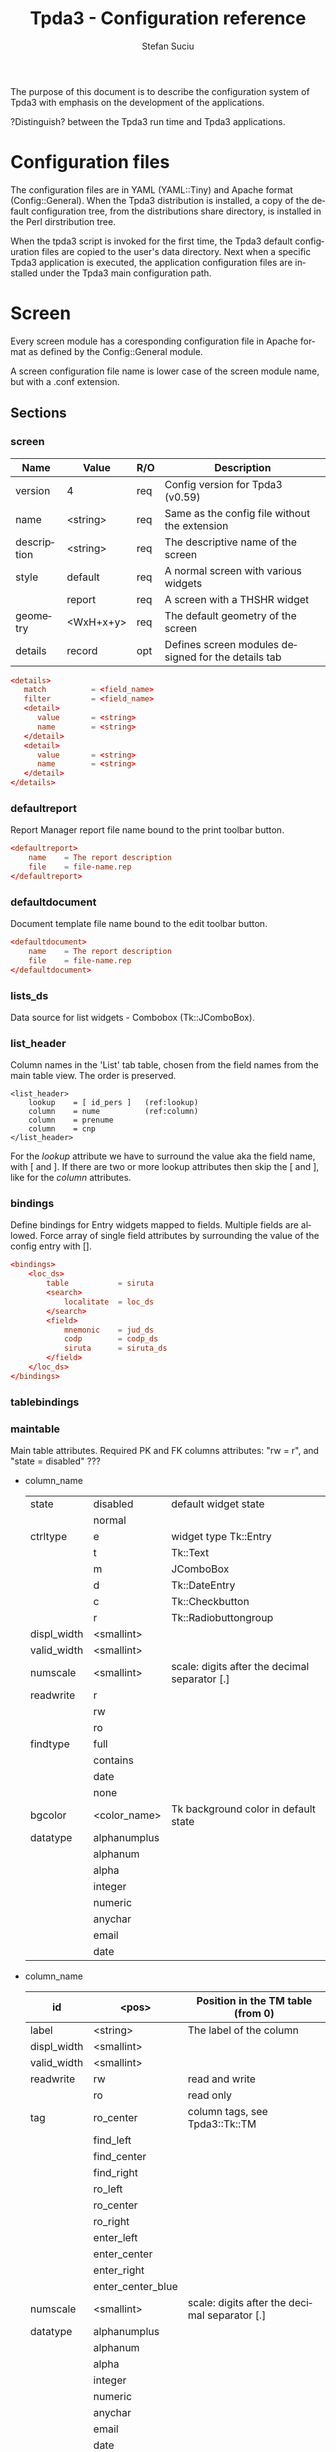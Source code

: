 #+TITLE:       Tpda3 - Configuration reference
#+DESCRIPTION: the page description, e.g.,
#+KEYWORDS:    the page keywords, e.g.,
#+AUTHOR:      Stefan Suciu
#+EMAIL:       stefan 'at' s2i2 . ro
#+LANGUAGE:    en
#+STYLE:       <link rel="stylesheet" type="text/css" href="css/org.css" />
#+OPTIONS:     ^:{}
#+STARTUP:     showall
#+STARTUP:     hidestars

The purpose of this document is to describe the configuration system
of Tpda3 with emphasis on the development of the applications.

?Distinguish? between the Tpda3 run time and Tpda3 applications.

* Configuration files

The configuration files are in YAML (YAML::Tiny) and Apache format
(Config::General). When the Tpda3 distribution is installed, a copy of
the default configuration tree, from the distributions share
directory, is installed in the Perl dirstribution tree.

When the tpda3 script is invoked for the first time, the Tpda3 default
configuration files are copied to the user's data directory. Next when
a specific Tpda3 application is executed, the application
configuration files are installed under the Tpda3 main configuration
path.

* Screen

Every screen module has a coresponding configuration file in Apache
format as defined by the Config::General module.

A screen configuration file name is lower case of the screen module
name, but with a .conf extension.

** Sections

*** screen

   |-------------+-----------+-----+-----------------------------------------------------|
   | Name        | Value     | R/O | Description                                         |
   |-------------+-----------+-----+-----------------------------------------------------|
   | version     | 4         | req | Config version for Tpda3 (v0.59)                    |
   | name        | <string>  | req | Same as the config file without the extension       |
   | description | <string>  | req | The descriptive name of the screen                  |
   | style       | default   | req | A normal screen with various widgets                |
   |             | report    | req | A screen with a THSHR widget                        |
   | geometry    | <WxH+x+y> | req | The default geometry of the screen                  |
   | details     | record    | opt | Defines screen modules designed for the details tab |
   |-------------+-----------+-----+-----------------------------------------------------|

#+begin_src conf
<details>
   match          = <field_name>
   filter         = <field_name>
   <detail>
      value       = <string>
      name        = <string>
   </detail>
   <detail>
      value       = <string>
      name        = <string>
   </detail>
</details>
#+end_src

*** defaultreport

Report Manager report file name bound to the print toolbar button.

#+begin_src conf
<defaultreport>
    name    = The report description
    file    = file-name.rep
</defaultreport>
#+end_src

*** defaultdocument

Document template file name bound to the edit toolbar button.

#+begin_src conf
<defaultdocument>
    name    = The report description
    file    = file-name.rep
</defaultdocument>
#+end_src

*** lists_ds

Data source for list widgets - Combobox (Tk::JComboBox).

*** list_header

Column names in the 'List' tab table, chosen from the field names from
the main table view. The order is preserved.

#+begin_src conf -n -r
<list_header>
    lookup    = [ id_pers ]   (ref:lookup)
    column    = nume          (ref:column)
    column    = prenume
    column    = cnp
</list_header>
#+end_src

For the [[(lookup)][lookup]] attribute we have to surround the value aka the field
name, with [ and ].  If there are two or more lookup attributes then
skip the [ and ], like for the [[(column)][column]] attributes.

*** bindings

Define bindings for Entry widgets mapped to fields. Multiple fields
are allowed.  Force array of single field attributes by surrounding
the value of the config entry with [].

#+begin_src conf
     <bindings>
         <loc_ds>
             table           = siruta
             <search>
                 localitate  = loc_ds
             </search>
             <field>
                 mnemonic    = jud_ds
                 codp        = codp_ds
                 siruta      = siruta_ds
             </field>
         </loc_ds>
     </bindings>
#+end_src

*** tablebindings

*** maintable

Main table attributes. Required PK and FK columns attributes: "rw
= r", and "state = disabled" ???

    - column_name

     |-------------+--------------+-----------------------------------------------|
     | state       | disabled     | default widget state                          |
     |             | normal       |                                               |
     |-------------+--------------+-----------------------------------------------|
     | ctrltype    | e            | widget type Tk::Entry                         |
     |             | t            | Tk::Text                                      |
     |             | m            | JComboBox                                     |
     |             | d            | Tk::DateEntry                                 |
     |             | c            | Tk::Checkbutton                               |
     |             | r            | Tk::Radiobuttongroup                          |
     |-------------+--------------+-----------------------------------------------|
     | displ_width | <smallint>   |                                               |
     |-------------+--------------+-----------------------------------------------|
     | valid_width | <smallint>   |                                               |
     |-------------+--------------+-----------------------------------------------|
     | numscale    | <smallint>   | scale: digits after the decimal separator [.] |
     |-------------+--------------+-----------------------------------------------|
     | readwrite   | r            |                                               |
     |             | rw           |                                               |
     |             | ro           |                                               |
     |-------------+--------------+-----------------------------------------------|
     | findtype    | full         |                                               |
     |             | contains     |                                               |
     |             | date         |                                               |
     |             | none         |                                               |
     |-------------+--------------+-----------------------------------------------|
     | bgcolor     | <color_name> | Tk background color in default state          |
     |-------------+--------------+-----------------------------------------------|
     | datatype    | alphanumplus |                                               |
     |             | alphanum     |                                               |
     |             | alpha        |                                               |
     |             | integer      |                                               |
     |             | numeric      |                                               |
     |             | anychar      |                                               |
     |             | email        |                                               |
     |             | date         |                                               |
     |-------------+--------------+-----------------------------------------------|


   - column_name

     |-------------+-------------------+-----------------------------------------------|
     | id          | <pos>             | Position in the TM table (from 0)             |
     |-------------+-------------------+-----------------------------------------------|
     | label       | <string>          | The label of the column                       |
     |-------------+-------------------+-----------------------------------------------|
     | displ_width | <smallint>        |                                               |
     |-------------+-------------------+-----------------------------------------------|
     | valid_width | <smallint>        |                                               |
     |-------------+-------------------+-----------------------------------------------|
     | readwrite   | rw                | read and write                                |
     |             | ro                | read only                                     |
     |-------------+-------------------+-----------------------------------------------|
     | tag         | ro_center         | column tags, see Tpda3::Tk::TM                |
     |             | find_left         |                                               |
     |             | find_center       |                                               |
     |             | find_right        |                                               |
     |             | ro_left           |                                               |
     |             | ro_center         |                                               |
     |             | ro_right          |                                               |
     |             | enter_left        |                                               |
     |             | enter_center      |                                               |
     |             | enter_right       |                                               |
     |             | enter_center_blue |                                               |
     |-------------+-------------------+-----------------------------------------------|
     | numscale    | <smallint>        | scale: digits after the decimal separator [.] |
     |-------------+-------------------+-----------------------------------------------|
     | datatype    | alphanumplus      |                                               |
     |             | alphanum          |                                               |
     |             | alpha             |                                               |
     |             | integer           |                                               |
     |             | numeric           |                                               |
     |             | anychar           |                                               |
     |             | email             |                                               |
     |             | date              |                                               |
     |-------------+-------------------+-----------------------------------------------|

* Anexa

#+begin_src bash
.tpda3/
├── apps
│   ├── test-tk
│   └── test-wx
├── cm
│   ├── data
│   │   ├── COPYING
│   │   ├── ...
│   │   ├── country.dat
│   └── sql
│       └── classicmodels-si.sql
├── etc
│   ├── default.yml
│   ├── interfaces
│   │   ├── icons
│   │   │   ├── actattach16.gif
│   │   │   ├── ...
│   │   │   └── README
│   │   ├── menubar_ro.yml
│   │   ├── menubar.yml
│   │   ├── toolbar_ro.yml
│   │   └── toolbar.yml
│   ├── localisation
│   │   ├── english.conf
│   │   └── romanian.conf
│   ├── log.conf
│   ├── main.yml
│   └── xresource.xrdb
├── help
│   ├── ghid.html
│   └── guide.htb
├── license
│   └── gpl.txt
├── scr
│   ├── repman.conf
│   └── reports.conf
├── tpda3.ico
└── tpda3.png
#+end_src
